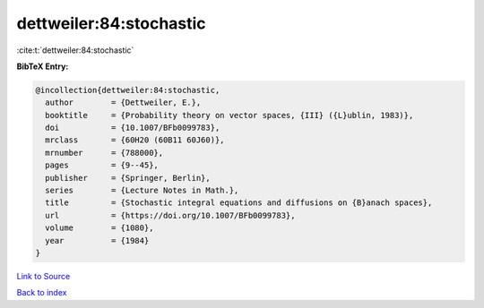 dettweiler:84:stochastic
========================

:cite:t:`dettweiler:84:stochastic`

**BibTeX Entry:**

.. code-block:: bibtex

   @incollection{dettweiler:84:stochastic,
     author        = {Dettweiler, E.},
     booktitle     = {Probability theory on vector spaces, {III} ({L}ublin, 1983)},
     doi           = {10.1007/BFb0099783},
     mrclass       = {60H20 (60B11 60J60)},
     mrnumber      = {788000},
     pages         = {9--45},
     publisher     = {Springer, Berlin},
     series        = {Lecture Notes in Math.},
     title         = {Stochastic integral equations and diffusions on {B}anach spaces},
     url           = {https://doi.org/10.1007/BFb0099783},
     volume        = {1080},
     year          = {1984}
   }

`Link to Source <https://doi.org/10.1007/BFb0099783},>`_


`Back to index <../By-Cite-Keys.html>`_
